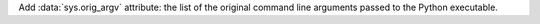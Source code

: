 Add :data:`sys.orig_argv` attribute: the list of the original command line
arguments passed to the Python executable.
